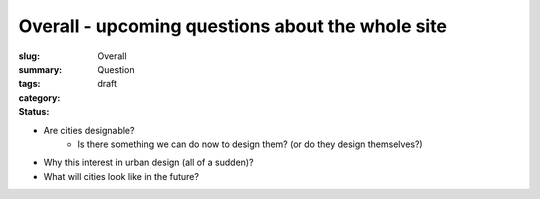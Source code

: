 Overall - upcoming questions about the whole site
==================================================

:slug: 
:summary:
:tags: Overall
:category: Question
:status: draft


- Are cities designable? 
	- Is there something we can do now to design them? (or do they design themselves?)
- Why this interest in urban design (all of a sudden)?
- What will cities look like in the future?
